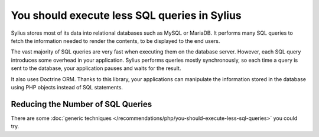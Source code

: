 You should execute less SQL queries in Sylius
=============================================

Sylius stores most of its data into relational databases such as MySQL or
MariaDB. It performs many SQL queries to fetch the information needed to
render the contents, to be displayed to the end users.

The vast majority of SQL queries are very fast when executing them on the
database server. However, each SQL query introduces some overhead in your
application. Sylius performs queries mostly synchronously, so each time a
query is sent to the database, your application pauses and waits
for the result.

It also uses Doctrine ORM. Thanks to this library, your applications can
manipulate the information stored in the database using PHP objects instead
of SQL statements.

Reducing the Number of SQL Queries
----------------------------------

There are some :doc:`generic techniques </recommendations/php/you-should-execute-less-sql-queries>` you could try.
